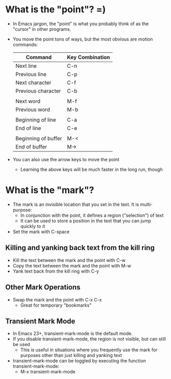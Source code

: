* What is the "point"?  =)
  - In Emacs jargon, the "point" is what you probably think of as the "cursor" in other programs.
  - You move the point tons of ways, but the most obvious are motion commands:

    | Command             | Key Combination |
    |---------------------+-----------------|
    | Next line           | C-n             |
    | Previous line       | C-p             |
    | Next character      | C-f             |
    | Previous character  | C-b             |
    |                     |                 |
    | Next word           | M-f             |
    | Previous word       | M-b             |
    |                     |                 |
    | Beginning of line   | C-a             |
    | End of line         | C-e             |
    |                     |                 |
    | Beginning of buffer | M-<             |
    | End of buffer       | M->             |

  - You can also use the arrow keys to move the point
    - Learning the above keys will be much faster in the long run, though

* What is the "mark"?
  - The mark is an invisible location that you set in the text.  It is multi-purpose:
    - In conjunction with the point, it defines a region ("selection") of text
    - It can be used to store a position in the text that you can jump quickly to it

  - Set the mark with C-space

** Killing and yanking back text from the kill ring
   - Kill the text between the mark and the point with C-w
   - Copy the text between the mark and the point with M-w
   - Yank text back from the kill ring with C-y

** Other Mark Operations
   - Swap the mark and the point with C-x C-x
     - Great for temporary "bookmarks"

** Transient Mark Mode
   - In Emacs 23+, transient-mark-mode is the default mode.
   - If you disable transient-mark-mode, the region is not visible, but can still be used
     - This is useful in situations where you frequently use the mark
       for purposes other than just killing and yanking text
   - transient-mark-mode can be toggled by executing the function transient-mark-mode:
     - M-x transient-mark-mode
